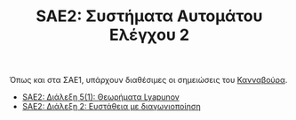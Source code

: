 #+TITLE: SAE2: Συστήματα Αυτομάτου Ελέγχου 2


Όπως και στα ΣΑΕ1, υπάρχουν διαθέσιμες οι σημειώσεις του [[https://helit.org/ece-notes/notes/][Κανναβούρα]].

- [[file:lec_SAE2_20230317.org][SAE2: Διάλεξη 5(1): Θεωρήματα Lyapunov]]
- [[file:lec_SAE2_20230329.org][SAE2: Διάλεξη 2: Ευστάθεια με διαγωνιοποίηση]]
